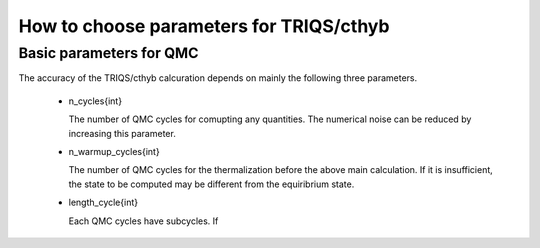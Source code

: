 .. _howtocthyb:

How to choose parameters for TRIQS/cthyb
========================================


Basic parameters for QMC
------------------------

The accuracy of the TRIQS/cthyb calcuration depends on mainly the following
three parameters.

 * n_cycles{int}

   The number of QMC cycles for comupting any quantities.
   The numerical noise can be reduced by increasing this parameter.
 
 * n_warmup_cycles{int}

   The number of QMC cycles for the thermalization before the above main calculation.
   If it is insufficient, the state to be computed may be different from the
   equiribrium state.

 * length_cycle{int}

   Each QMC cycles have subcycles.
   If
